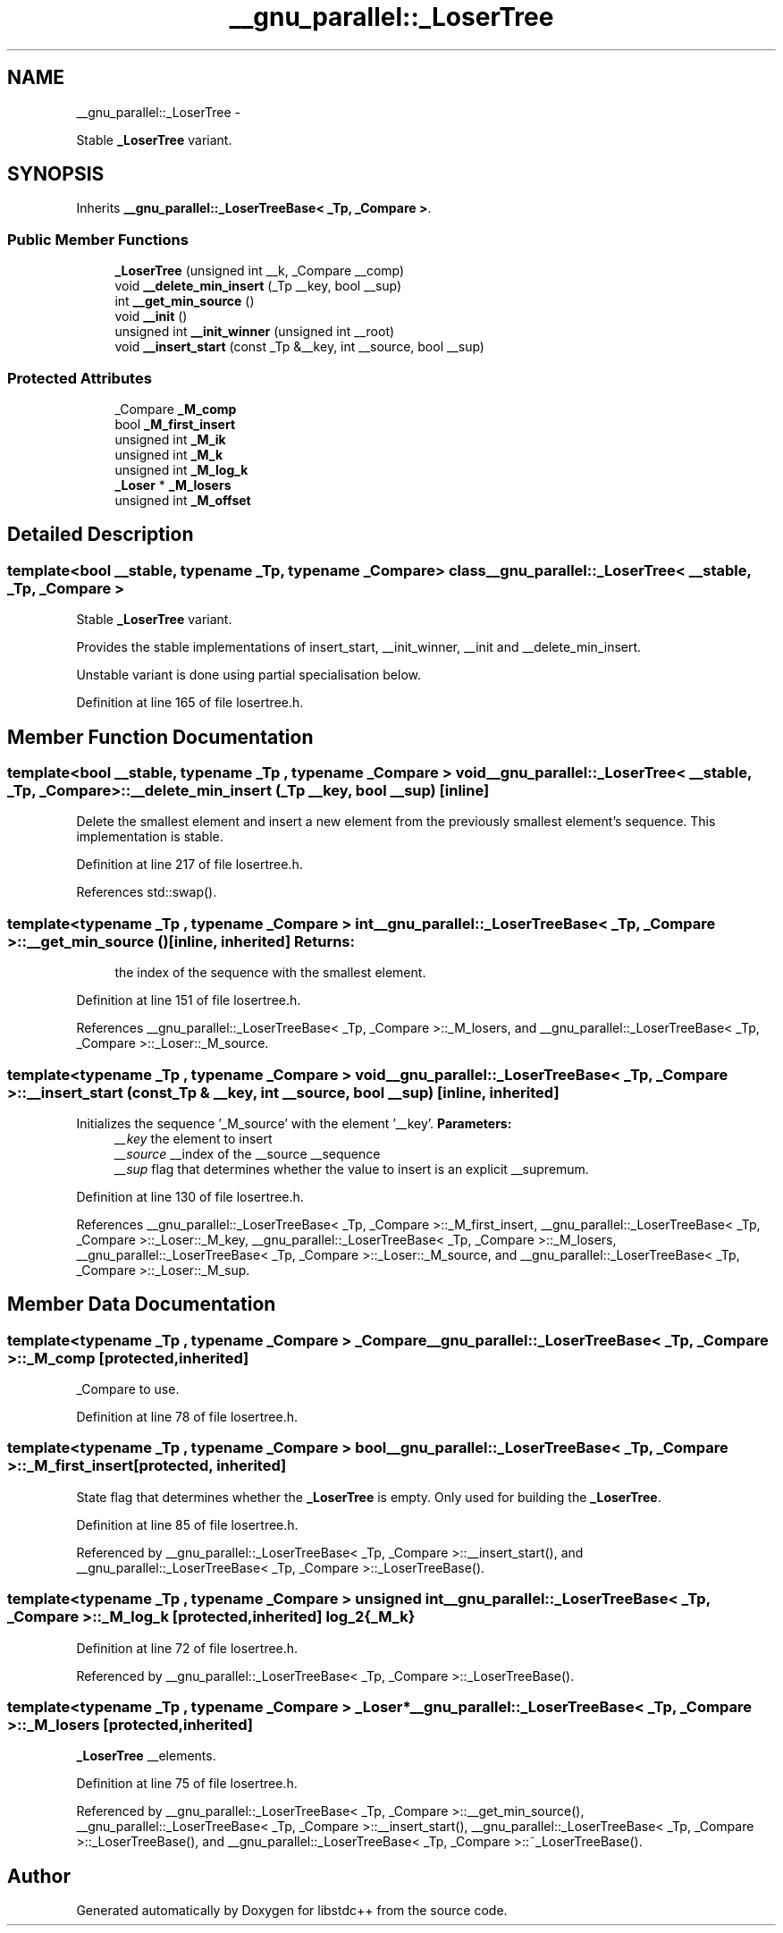 .TH "__gnu_parallel::_LoserTree" 3 "Sun Oct 10 2010" "libstdc++" \" -*- nroff -*-
.ad l
.nh
.SH NAME
__gnu_parallel::_LoserTree \- 
.PP
Stable \fB_LoserTree\fP variant.  

.SH SYNOPSIS
.br
.PP
.PP
Inherits \fB__gnu_parallel::_LoserTreeBase< _Tp, _Compare >\fP.
.SS "Public Member Functions"

.in +1c
.ti -1c
.RI "\fB_LoserTree\fP (unsigned int __k, _Compare __comp)"
.br
.ti -1c
.RI "void \fB__delete_min_insert\fP (_Tp __key, bool __sup)"
.br
.ti -1c
.RI "int \fB__get_min_source\fP ()"
.br
.ti -1c
.RI "void \fB__init\fP ()"
.br
.ti -1c
.RI "unsigned int \fB__init_winner\fP (unsigned int __root)"
.br
.ti -1c
.RI "void \fB__insert_start\fP (const _Tp &__key, int __source, bool __sup)"
.br
.in -1c
.SS "Protected Attributes"

.in +1c
.ti -1c
.RI "_Compare \fB_M_comp\fP"
.br
.ti -1c
.RI "bool \fB_M_first_insert\fP"
.br
.ti -1c
.RI "unsigned int \fB_M_ik\fP"
.br
.ti -1c
.RI "unsigned int \fB_M_k\fP"
.br
.ti -1c
.RI "unsigned int \fB_M_log_k\fP"
.br
.ti -1c
.RI "\fB_Loser\fP * \fB_M_losers\fP"
.br
.ti -1c
.RI "unsigned int \fB_M_offset\fP"
.br
.in -1c
.SH "Detailed Description"
.PP 

.SS "template<bool __stable, typename _Tp, typename _Compare> class __gnu_parallel::_LoserTree< __stable, _Tp, _Compare >"
Stable \fB_LoserTree\fP variant. 

Provides the stable implementations of insert_start, __init_winner, __init and __delete_min_insert.
.PP
Unstable variant is done using partial specialisation below. 
.PP
Definition at line 165 of file losertree.h.
.SH "Member Function Documentation"
.PP 
.SS "template<bool __stable, typename _Tp , typename _Compare > void \fB__gnu_parallel::_LoserTree\fP< __stable, _Tp, _Compare >::__delete_min_insert (_Tp __key, bool __sup)\fC [inline]\fP"
.PP
Delete the smallest element and insert a new element from the previously smallest element's sequence. This implementation is stable. 
.PP
Definition at line 217 of file losertree.h.
.PP
References std::swap().
.SS "template<typename _Tp , typename _Compare > int \fB__gnu_parallel::_LoserTreeBase\fP< _Tp, _Compare >::__get_min_source ()\fC [inline, inherited]\fP"\fBReturns:\fP
.RS 4
the index of the sequence with the smallest element. 
.RE
.PP

.PP
Definition at line 151 of file losertree.h.
.PP
References __gnu_parallel::_LoserTreeBase< _Tp, _Compare >::_M_losers, and __gnu_parallel::_LoserTreeBase< _Tp, _Compare >::_Loser::_M_source.
.SS "template<typename _Tp , typename _Compare > void \fB__gnu_parallel::_LoserTreeBase\fP< _Tp, _Compare >::__insert_start (const _Tp & __key, int __source, bool __sup)\fC [inline, inherited]\fP"
.PP
Initializes the sequence '_M_source' with the element '__key'. \fBParameters:\fP
.RS 4
\fI__key\fP the element to insert 
.br
\fI__source\fP __index of the __source __sequence 
.br
\fI__sup\fP flag that determines whether the value to insert is an explicit __supremum. 
.RE
.PP

.PP
Definition at line 130 of file losertree.h.
.PP
References __gnu_parallel::_LoserTreeBase< _Tp, _Compare >::_M_first_insert, __gnu_parallel::_LoserTreeBase< _Tp, _Compare >::_Loser::_M_key, __gnu_parallel::_LoserTreeBase< _Tp, _Compare >::_M_losers, __gnu_parallel::_LoserTreeBase< _Tp, _Compare >::_Loser::_M_source, and __gnu_parallel::_LoserTreeBase< _Tp, _Compare >::_Loser::_M_sup.
.SH "Member Data Documentation"
.PP 
.SS "template<typename _Tp , typename _Compare > _Compare \fB__gnu_parallel::_LoserTreeBase\fP< _Tp, _Compare >::\fB_M_comp\fP\fC [protected, inherited]\fP"
.PP
_Compare to use. 
.PP
Definition at line 78 of file losertree.h.
.SS "template<typename _Tp , typename _Compare > bool \fB__gnu_parallel::_LoserTreeBase\fP< _Tp, _Compare >::\fB_M_first_insert\fP\fC [protected, inherited]\fP"
.PP
State flag that determines whether the \fB_LoserTree\fP is empty. Only used for building the \fB_LoserTree\fP. 
.PP
Definition at line 85 of file losertree.h.
.PP
Referenced by __gnu_parallel::_LoserTreeBase< _Tp, _Compare >::__insert_start(), and __gnu_parallel::_LoserTreeBase< _Tp, _Compare >::_LoserTreeBase().
.SS "template<typename _Tp , typename _Compare > unsigned int \fB__gnu_parallel::_LoserTreeBase\fP< _Tp, _Compare >::\fB_M_log_k\fP\fC [protected, inherited]\fP"log_2{_M_k} 
.PP
Definition at line 72 of file losertree.h.
.PP
Referenced by __gnu_parallel::_LoserTreeBase< _Tp, _Compare >::_LoserTreeBase().
.SS "template<typename _Tp , typename _Compare > \fB_Loser\fP* \fB__gnu_parallel::_LoserTreeBase\fP< _Tp, _Compare >::\fB_M_losers\fP\fC [protected, inherited]\fP"
.PP
\fB_LoserTree\fP __elements. 
.PP
Definition at line 75 of file losertree.h.
.PP
Referenced by __gnu_parallel::_LoserTreeBase< _Tp, _Compare >::__get_min_source(), __gnu_parallel::_LoserTreeBase< _Tp, _Compare >::__insert_start(), __gnu_parallel::_LoserTreeBase< _Tp, _Compare >::_LoserTreeBase(), and __gnu_parallel::_LoserTreeBase< _Tp, _Compare >::~_LoserTreeBase().

.SH "Author"
.PP 
Generated automatically by Doxygen for libstdc++ from the source code.
